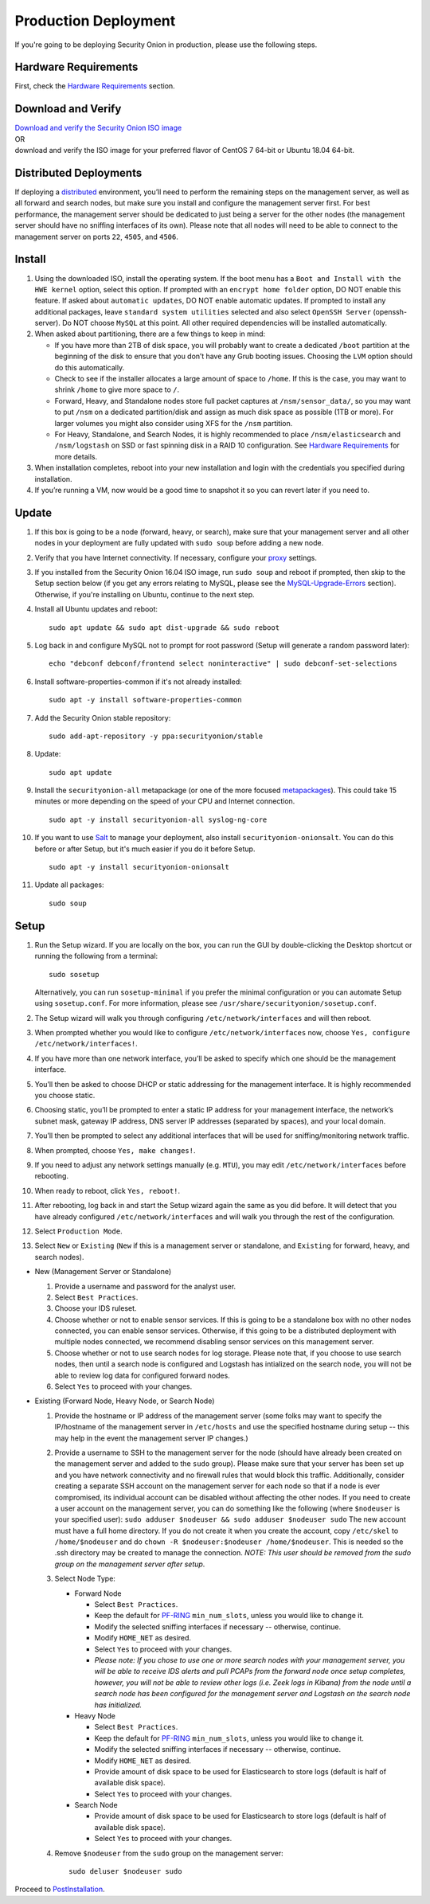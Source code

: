 Production Deployment
=====================

If you're going to be deploying Security Onion in production, please use the following steps.

Hardware Requirements
---------------------

First, check the `Hardware Requirements <Hardware>`__ section.

Download and Verify
-------------------

| `Download and verify the Security Onion ISO image <https://github.com/Security-Onion-Solutions/securityonion/wiki/ISO>`__ 
| OR
| download and verify the ISO image for your preferred flavor of CentOS 7 64-bit or Ubuntu 18.04 64-bit.

Distributed Deployments
-----------------------

If deploying a `distributed <Elastic-Architecture#distributed>`__ environment, you’ll need to perform the remaining steps on the management server, as well as all forward and search nodes, but make sure you install and configure the management server first. For best performance, the management server should be dedicated to just being a server for the other nodes (the management server should have no sniffing interfaces of its own). Please note that all nodes will need to be able to connect to the management server on ports ``22``, ``4505``, and ``4506``.

Install
-------

#. Using the downloaded ISO, install the operating system. If the boot menu has a ``Boot and Install with the HWE kernel`` option, select this option.  If prompted with an ``encrypt home folder`` option, DO NOT enable this feature. If asked about ``automatic updates``, DO NOT enable automatic updates. If prompted to install any additional packages, leave ``standard system utilities`` selected and also select ``OpenSSH Server`` (openssh-server). Do NOT choose ``MySQL`` at this point. All other required dependencies will be installed automatically.
#. When asked about partitioning, there are a few things to keep in mind:

   -  If you have more than 2TB of disk space, you will probably want to create a dedicated ``/boot`` partition at the beginning of the disk to ensure that you don’t have any Grub booting issues. Choosing the ``LVM`` option should do this automatically.
   -  Check to see if the installer allocates a large amount of space to ``/home``. If this is the case, you may want to shrink ``/home`` to give more space to ``/``.
   -  Forward, Heavy, and Standalone nodes store full packet captures at ``/nsm/sensor_data/``, so you may want to put ``/nsm`` on a dedicated partition/disk and assign as much disk space as possible (1TB or more). For larger volumes you might also consider using XFS for the ``/nsm`` partition.
   -  For Heavy, Standalone, and Search Nodes, it is highly recommended to place ``/nsm/elasticsearch`` and ``/nsm/logstash`` on SSD or fast spinning disk in a RAID 10 configuration. See `Hardware Requirements <Hardware#elastic-stack>`__ for more details.

#. When installation completes, reboot into your new installation and login with the credentials you specified during installation.
#. If you’re running a VM, now would be a good time to snapshot it so you can revert later if you need to.

Update
------
#. If this box is going to be a node (forward, heavy, or search), make sure that your management server and all other nodes in your deployment are fully updated with ``sudo soup`` before adding a new node.
#. Verify that you have Internet connectivity. If necessary, configure your `proxy <Proxy>`__ settings.
#. If you installed from the Security Onion 16.04 ISO image, run ``sudo soup`` and reboot if prompted, then skip to the Setup section below (if you get any errors relating to MySQL, please see the `MySQL-Upgrade-Errors <MySQL-Upgrade-Errors>`__ section). Otherwise, if you're installing on Ubuntu, continue to the next step.
#. Install all Ubuntu updates and reboot:

   ::
  
     sudo apt update && sudo apt dist-upgrade && sudo reboot
    
#. Log back in and configure MySQL not to prompt for root password (Setup will generate a random password later):

   ::
   
     echo "debconf debconf/frontend select noninteractive" | sudo debconf-set-selections
     
#. Install software-properties-common if it's not already installed:

   ::
   
     sudo apt -y install software-properties-common
     
#. Add the Security Onion stable repository:

   ::
   
     sudo add-apt-repository -y ppa:securityonion/stable
     
#. Update:

   ::
   
     sudo apt update
     
#. Install the ``securityonion-all`` metapackage (or one of the more focused `metapackages <MetaPackages>`__). This could take 15 minutes or more depending on the speed of your CPU and Internet connection.

   ::
   
     sudo apt -y install securityonion-all syslog-ng-core
     
#. If you want to use `Salt <Salt>`__ to manage your deployment, also install ``securityonion-onionsalt``. You can do this before or after Setup, but it's much easier if you do it before Setup.

   ::
   
     sudo apt -y install securityonion-onionsalt
     
#. Update all packages:

   ::
   
     sudo soup

Setup
-----
   
#. Run the Setup wizard. If you are locally on the box, you can run the GUI by double-clicking the Desktop shortcut or running the following from a terminal:

   ::
   
     sudo sosetup
     
   Alternatively, you can run ``sosetup-minimal`` if you prefer the minimal configuration or you can automate Setup using ``sosetup.conf``. For more information, please see ``/usr/share/securityonion/sosetup.conf``.
#. The Setup wizard will walk you through configuring ``/etc/network/interfaces`` and will then reboot.
#. When prompted whether you would like to configure ``/etc/network/interfaces`` now, choose ``Yes, configure
   /etc/network/interfaces!``.
#. If you have more than one network interface, you’ll be asked to specify which one should be the management interface.
#. You’ll then be asked to choose DHCP or static addressing for the management interface. It is highly recommended you choose static.
#. Choosing static, you’ll be prompted to enter a static IP address for your management interface, the network’s subnet mask, gateway IP address, DNS server IP addresses (separated by spaces), and your local domain.
#. You’ll then be prompted to select any additional interfaces that will be used for sniffing/monitoring network traffic.
#. When prompted, choose ``Yes, make changes!``.
#. If you need to adjust any network settings manually (e.g. ``MTU``), you may edit ``/etc/network/interfaces`` before rebooting.
#. When ready to reboot, click ``Yes, reboot!``.
#. After rebooting, log back in and start the Setup wizard again the same as you did before. It will detect that you have already configured ``/etc/network/interfaces`` and will walk you through the rest of the configuration.
#. Select ``Production Mode``.
#. Select ``New`` or ``Existing`` (``New`` if this is a management server or standalone, and ``Existing`` for forward, heavy, and search nodes).

-  New (Management Server or Standalone)

   #. Provide a username and password for the analyst user.
   #. Select ``Best Practices``.
   #. Choose your IDS ruleset.
   #. Choose whether or not to enable sensor services.  If this is going to be a standalone box with no other nodes connected, you can enable sensor services. Otherwise, if this going to be a distributed deployment with multiple nodes connected, we recommend disabling sensor services on this management server.
   #. Choose whether or not to use search nodes for log storage.  Please note that, if you choose to use search nodes, then until a search node is configured and Logstash has intialized on the search node, you will not be able to review log data for configured forward nodes.
   #. Select ``Yes`` to proceed with your changes.

-  Existing (Forward Node, Heavy Node, or Search Node)

   #. Provide the hostname or IP address of the management server (some folks may want to specify the IP/hostname of the management server in ``/etc/hosts`` and use the specified hostname during setup -- this may help in the event the management server IP changes.)
   #. Provide a username to SSH to the management server for the node (should have already been created on the management server and added to the ``sudo`` group). Please make sure that your server has been set up and you have network connectivity and no firewall rules that would block this traffic. Additionally, consider creating a separate SSH account on the management server for each node so that if a node is ever compromised, its individual account can be disabled without affecting the other nodes.  If you need to create a user account on the management server, you can do something like the following (where ``$nodeuser`` is your specified user): ``sudo adduser $nodeuser && sudo adduser $nodeuser sudo``  The new account must have a full home directory. If you do not create it when you create the account, copy ``/etc/skel`` to ``/home/$nodeuser`` and do ``chown -R $nodeuser:$nodeuser /home/$nodeuser``. This is needed so the .ssh directory may be created to manage the connection. *NOTE: This user should be removed from the sudo group on the management server after setup*.

   #. Select Node Type:

      -  Forward Node

         -  Select ``Best Practices``.
         -  Keep the default for `<PF-RING>`_ ``min_num_slots``, unless you would like to change it.
         -  Modify the selected sniffing interfaces if necessary -- otherwise, continue.
         -  Modify ``HOME_NET`` as desired.
         -  Select ``Yes`` to proceed with your changes.
         - *Please note: If you chose to use one or more search nodes with your management server, you will be able to receive IDS alerts and pull PCAPs from the forward node once setup completes, however, you will not be able to review other logs (i.e. Zeek logs in Kibana) from the node until a search node has been configured for the management server and Logstash on the search node has initialized.*

      -  Heavy Node

         -  Select ``Best Practices``.
         -  Keep the default for `<PF-RING>`_ ``min_num_slots``, unless you would like to change it.
         -  Modify the selected sniffing interfaces if necessary -- otherwise, continue.
         -  Modify ``HOME_NET`` as desired.
         -  Provide amount of disk space to be used for Elasticsearch to store logs (default is half of available disk space).
         -  Select ``Yes`` to proceed with your changes.

      -  Search Node

         -  Provide amount of disk space to be used for Elasticsearch to store logs (default is half of available disk space).
         -  Select ``Yes`` to proceed with your changes.

   #. Remove ``$nodeuser`` from the ``sudo`` group on the management server:
   
      ::
      
        sudo deluser $nodeuser sudo

Proceed to `PostInstallation <PostInstallation>`__.
